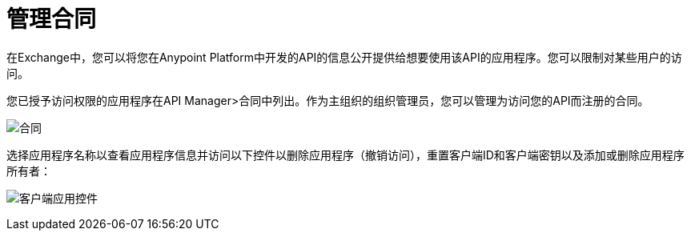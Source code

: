 = 管理合同

在Exchange中，您可以将您在Anypoint Platform中开发的API的信息公开提供给想要使用该API的应用程序。您可以限制对某些用户的访问。

您已授予访问权限的应用程序在API Manager>合同中列出。作为主组织的组织管理员，您可以管理为访问您的API而注册的合同。

image:api-manager-client-app.png[合同]

选择应用程序名称以查看应用程序信息并访问以下控件以删除应用程序（撤销访问），重置客户端ID和客户端密钥以及添加或删除应用程序所有者：

image:api-manager-client-app-controls.png[客户端应用控件]


